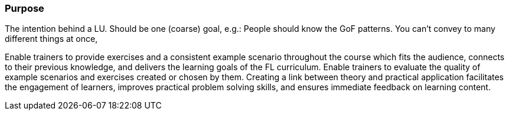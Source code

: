 // tag::EN[]
[discrete]
=== Purpose
// end::EN[]

// tag::REMARK[]
[sidebar]
The intention behind a LU. Should be one (coarse) goal, e.g.: People should know the GoF patterns.
You can’t convey to many different things at once, 
// end::REMARK[]

// tag::EN[]
Enable trainers to provide exercises and a consistent example scenario throughout the course which fits the audience, connects to their previous knowledge, and delivers the learning goals of the FL curriculum.
Enable trainers to evaluate the quality of example scenarios and exercises created or chosen by them.
Creating a link between theory and practical application facilitates the engagement of learners, improves practical problem solving skills, and ensures immediate feedback on learning content.
// end::EN[]

